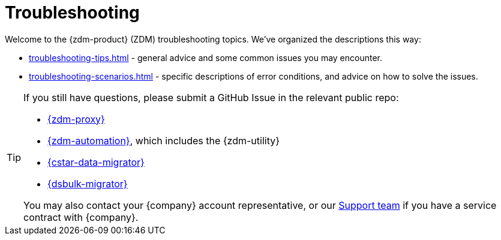 = Troubleshooting

Welcome to the {zdm-product} (ZDM) troubleshooting topics. We've organized the descriptions this way:

* xref:troubleshooting-tips.adoc[] - general advice and some common issues you may encounter.
* xref:troubleshooting-scenarios.adoc[] - specific descriptions of error conditions, and advice on how to solve the issues.

[TIP]
====
If you still have questions, please submit a GitHub Issue in the relevant public repo:

* https://github.com/datastax/zdm-proxy/issues[{zdm-proxy}^]
* https://github.com/datastax/zdm-proxy-automation/issues[{zdm-automation}^], which includes the {zdm-utility}
* https://github.com/datastax/cassandra-data-migrator/issues[{cstar-data-migrator}^]
* https://github.com/datastax/dsbulk-migrator/issues[{dsbulk-migrator}^]

You may also contact your {company} account representative, or our https://support.datastax.com/s/[Support team^] if you have a service contract with {company}.
====
